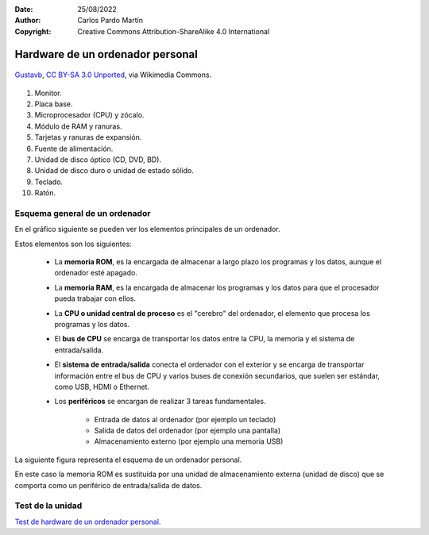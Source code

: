 ﻿:Date: 25/08/2022
:Author: Carlos Pardo Martín
:Copyright: Creative Commons Attribution-ShareAlike 4.0 International


.. informatica-hardware-esquema-ordenador:

Hardware de un ordenador personal
=================================

.. figure:: informatica/_images/informatica-pc-exploded.png
   :align: center
   :width: 480px

   `Gustavb <https://commons.wikimedia.org/wiki/File:Personal_computer,_exploded_5.svg>`__,
   `CC BY-SA 3.0 Unported <https://creativecommons.org/licenses/by-sa/3.0/deed.en>`__,
   via Wikimedia Commons.

1. Monitor.
2. Placa base.
3. Microprocesador (CPU) y zócalo.
4. Módulo de RAM y ranuras.
5. Tarjetas y ranuras de expansión.
6. Fuente de alimentación.
7. Unidad de disco óptico (CD, DVD, BD).
8. Unidad de disco duro o unidad de estado sólido.
9. Teclado.
10. Ratón.


Esquema general de un ordenador
-------------------------------
En el gráfico siguiente se pueden ver los elementos principales de
un ordenador.

.. image:: informatica/_images/informatica-esquema-ordenador-02.png
   :align: center
   :width: 480px

Estos elementos son los siguientes:

 * La **memoria ROM**, es la encargada de almacenar a largo plazo
   los programas y los datos, aunque el ordenador esté apagado.
 * La **memoria RAM**, es la encargada de almacenar los programas y los
   datos para que el procesador pueda trabajar con ellos.
 * La **CPU o unidad central de proceso** es el "cerebro" del ordenador,
   el elemento que procesa los programas y los datos.
 * El **bus de CPU** se encarga de transportar los datos
   entre la CPU, la memoria y el sistema de entrada/salida.
 * El **sistema de entrada/salida** conecta el ordenador con el
   exterior y se encarga de transportar información entre el bus de CPU
   y varios buses de conexión secundarios, que suelen ser
   estándar, como USB, HDMI o Ethernet.
 * Los **periféricos** se encargan de realizar 3 tareas fundamentales.

    * Entrada de datos al ordenador (por ejemplo un teclado)
    * Salida de datos del ordenador (por ejemplo una pantalla)
    * Almacenamiento externo (por ejemplo una memoria USB)


La siguiente figura representa el esquema de un ordenador personal.

.. image:: informatica/_images/informatica-esquema-ordenador.png
   :align: center
   :width: 480px

En este caso la memoria ROM es sustituida por una unidad de almacenamiento
externa (unidad de disco) que se comporta como un periférico de
entrada/salida de datos.


Test de la unidad
-----------------

`Test de hardware de un ordenador personal.
<https://www.picuino.com/test/es-hardware-pc.html>`__